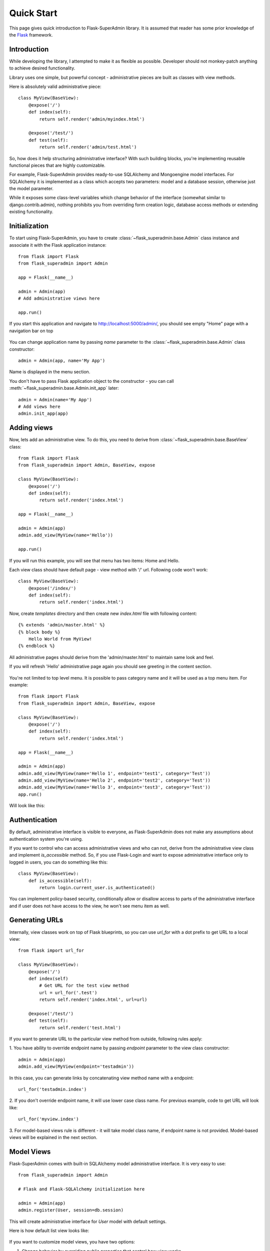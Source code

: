 Quick Start
===========

This page gives quick introduction to Flask-SuperAdmin library. It is assumed that reader has some prior
knowledge of the `Flask <http://flask.pocoo.org/>`_ framework.

Introduction
------------

While developing the library, I attempted to make it as flexible as possible. Developer should
not monkey-patch anything to achieve desired functionality.

Library uses one simple, but powerful concept - administrative pieces are built as classes with
view methods.

Here is absolutely valid administrative piece::

    class MyView(BaseView):
        @expose('/')
        def index(self):
            return self.render('admin/myindex.html')

        @expose('/test/')
        def test(self):
            return self.render('admin/test.html')

So, how does it help structuring administrative interface? With such building blocks, you're
implementing reusable functional pieces that are highly customizable.

For example, Flask-SuperAdmin provides ready-to-use SQLAlchemy and Mongoengine model interfaces.
For SQLAlchemy it is implemented as a
class which accepts two parameters: model and a database session, otherwise just the model parameter.

While it exposes some
class-level variables which change behavior of the interface (somewhat similar to django.contrib.admin),
nothing prohibits you from overriding form creation logic, database access methods or extending existing
functionality.

Initialization
--------------

To start using Flask-SuperAdmin, you have to create :class:`~flask_superadmin.base.Admin` class instance and associate it with the Flask
application instance::

    from flask import Flask
    from flask_superadmin import Admin

    app = Flask(__name__)

    admin = Admin(app)
    # Add administrative views here

    app.run()

If you start this application and navigate to `http://localhost:5000/admin/ <http://localhost:5000/admin/>`_,
you should see empty "Home" page with a navigation bar on top

    .. image:: images/quickstart/quickstart_1.png
        :target: ../_images/quickstart_1.png

You can change application name by passing `name` parameter to the :class:`~flask_superadmin.base.Admin` class constructor::

    admin = Admin(app, name='My App')

Name is displayed in the menu section.

You don't have to pass Flask application object to the constructor - you can call :meth:`~flask_superadmin.base.Admin.init_app` later::

    admin = Admin(name='My App')
    # Add views here
    admin.init_app(app)

Adding views
------------

Now, lets add an administrative view. To do this, you need to derive from :class:`~flask_superadmin.base.BaseView` class::

    from flask import Flask
    from flask_superadmin import Admin, BaseView, expose

    class MyView(BaseView):
        @expose('/')
        def index(self):
            return self.render('index.html')

    app = Flask(__name__)

    admin = Admin(app)
    admin.add_view(MyView(name='Hello'))

    app.run()

If you will run this example, you will see that menu has two items: Home and Hello.

Each view class should have default page - view method with '/' url. Following code won't work::

    class MyView(BaseView):
        @expose('/index/')
        def index(self):
            return self.render('index.html')

Now, create `templates` directory and then create new `index.html` file with following content::

    {% extends 'admin/master.html' %}
    {% block body %}
        Hello World from MyView!
    {% endblock %}

All administrative pages should derive from the 'admin/master.html' to maintain same look and feel.

If you will refresh 'Hello' administrative page again you should see greeting in the content section.

    .. image:: images/quickstart/quickstart_2.png
        :width: 640
        :target: ../_images/quickstart_2.png

You're not limited to top level menu. It is possible to pass category name and it will be used as a
top menu item. For example::

    from flask import Flask
    from flask_superadmin import Admin, BaseView, expose

    class MyView(BaseView):
        @expose('/')
        def index(self):
            return self.render('index.html')

    app = Flask(__name__)

    admin = Admin(app)
    admin.add_view(MyView(name='Hello 1', endpoint='test1', category='Test'))
    admin.add_view(MyView(name='Hello 2', endpoint='test2', category='Test'))
    admin.add_view(MyView(name='Hello 3', endpoint='test3', category='Test'))
    app.run()

Will look like this:

    .. image:: images/quickstart/quickstart_3.png
        :width: 640
        :target: ../_images/quickstart_3.png

Authentication
--------------

By default, administrative interface is visible to everyone, as Flask-SuperAdmin does not make
any assumptions about authentication system you're using.

If you want to control who can access administrative views and who can not, derive from the
administrative view class and implement `is_accessible` method. So, if you use Flask-Login and
want to expose administrative interface only to logged in users, you can do something like
this::

    class MyView(BaseView):
        def is_accessible(self):
            return login.current_user.is_authenticated()


You can implement policy-based security, conditionally allow or disallow access to parts of the
administrative interface and if user does not have access to the view, he won't see menu item
as well.

Generating URLs
---------------

Internally, view classes work on top of Flask blueprints, so you can use `url_for` with a dot
prefix to get URL to a local view::

    from flask import url_for

    class MyView(BaseView):
        @expose('/')
        def index(self)
            # Get URL for the test view method
            url = url_for('.test')
            return self.render('index.html', url=url)

        @expose('/test/')
        def test(self):
            return self.render('test.html')

If you want to generate URL to the particular view method from outside, following rules apply:

1. You have ability to override endpoint name by passing `endpoint` parameter to the view class
constructor::

    admin = Admin(app)
    admin.add_view(MyView(endpoint='testadmin'))

In this case, you can generate links by concatenating view method name with a endpoint::

    url_for('testadmin.index')

2. If you don't override endpoint name, it will use lower case class name. For previous example,
code to get URL will look like::

    url_for('myview.index')

3. For model-based views rule is different - it will take model class name, if endpoint name
is not provided. Model-based views will be explained in the next section.


Model Views
-----------

Flask-SuperAdmin comes with built-in SQLAlchemy model administrative interface. It is very easy to use::

    from flask_superadmin import Admin

    # Flask and Flask-SQLAlchemy initialization here

    admin = Admin(app)
    admin.register(User, session=db.session)

This will create administrative interface for `User` model with default settings.

Here is how default list view looks like:

    .. image:: images/quickstart/quickstart_4.png
        :width: 640
        :target: ../_images/quickstart_4.png

If you want to customize model views, you have two options:

1. Change behavior by overriding public properties that control how view works
2. Change behavior by overriding methods

For example, if you want to disable model creation, show only 'login' and 'email' columns in the list view,
you can do something like this::

    from flask_superadmin import Admin, model

    # Flask and Flask-SQLAlchemy initialization here

    class UserModel(model.ModelAdmin):
        session = db.session
        list_display = ('username','email')

    admin = Admin(app)
    admin.register(User, UserModel)


It is relatively easy to add support for different database backends by inheriting from :class:`~flask_superadmin.model.BaseModelAdmin`.
class and implementing database-related methods.

Please refer to :mod:`flask_superadmin.model.mongoengine` documentation on how to customize behavior of model-based administrative views.

File Admin
----------

Flask-SuperAdmin comes with another handy battery - file admin. It gives you ability to manage files on your server (upload, delete, rename, etc).

Here is simple example::

    from flask_superadmin import Admin
    from flask_superadmin.contrib.fileadmin import FileAdmin

    import os.path as op

    # Flask setup here

    admin = Admin(app)

    path = op.join(op.dirname(__file__), 'static')
    admin.add_view(FileAdmin(path, '/static/', name='Static Files'))

Sample screenshot:

    .. image:: images/quickstart/quickstart_5.png
        :width: 640
        :target: ../_images/quickstart_5.png

You can disable uploads, disable file or directory deletion, restrict file uploads to certain types and so on.
Check :mod:`flask_superadmin.contrib.fileadmin` documentation on how to do it.

Examples
--------

Flask-SuperAdmin comes with a lot of samples:

- `Simple administrative interface <https://github.com/SyrusAkbary/Flask-SuperAdmin/tree/master/examples/simple>`_ with custom administrative views
- `SQLAlchemy model example <https://github.com/SyrusAkbary/Flask-SuperAdmin/tree/master/examples/sqlalchemy>`_
- `Mongoengine document example <https://github.com/SyrusAkbary/Flask-SuperAdmin/tree/master/examples/mongoengine>`_
- `Django document example <https://github.com/SyrusAkbary/Flask-SuperAdmin/tree/master/examples/django>`_
- `Flask-Login integration example <https://github.com/SyrusAkbary/Flask-SuperAdmin/tree/master/examples/auth>`_
- `File management interface <https://github.com/SyrusAkbary/Flask-SuperAdmin/tree/master/examples/file>`_
